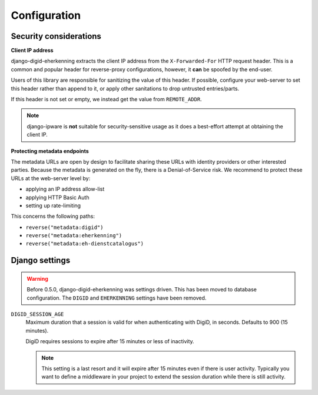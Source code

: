 .. _settings:

=============
Configuration
=============

Security considerations
-----------------------

**Client IP address**

django-digid-eherkenning extracts the client IP address from the ``X-Forwarded-For``
HTTP request header. This is a common and popular header for reverse-proxy
configurations, however, it **can** be spoofed by the end-user.

Users of this library are responsible for sanitizing the value of this header. If
possible, configure your web-server to set this header rather than append to it,
or apply other sanitations to drop untrusted entries/parts.

If this header is not set or empty, we instead get the value from ``REMOTE_ADDR``.

.. note:: django-ipware is **not** suitable for security-sensitive usage as it does a
   best-effort attempt at obtaining the client IP.

**Protecting metadata endpoints**

The metadata URLs are open by design to facilitate sharing these URLs with identity
providers or other interested parties. Because the metadata is generated on the fly,
there is a Denial-of-Service risk. We recommend to protect these URLs at the web-server
level by:

* applying an IP address allow-list
* applying HTTP Basic Auth
* setting up rate-limiting

This concerns the following paths:

* ``reverse("metadata:digid")``
* ``reverse("metadata:eherkenning")``
* ``reverse("metadata:eh-dienstcatalogus")``


Django settings
---------------

.. warning:: Before 0.5.0, django-digid-eherkenning was settings driven. This has been
   moved to database configuration. The ``DIGID`` and ``EHERKENNING`` settings have been
   removed.


``DIGID_SESSION_AGE``
  Maximum duration that a session is valid for when authenticating with DigiD, in
  seconds. Defaults to 900 (15 minutes).

  DigiD requires sessions to expire after 15 minutes or less of inactivity.

  .. note:: This setting is a last resort and it will expire after 15 minutes even if
     there is user activity. Typically you want to define a middleware in your project
     to extend the session duration while there is still activity.
